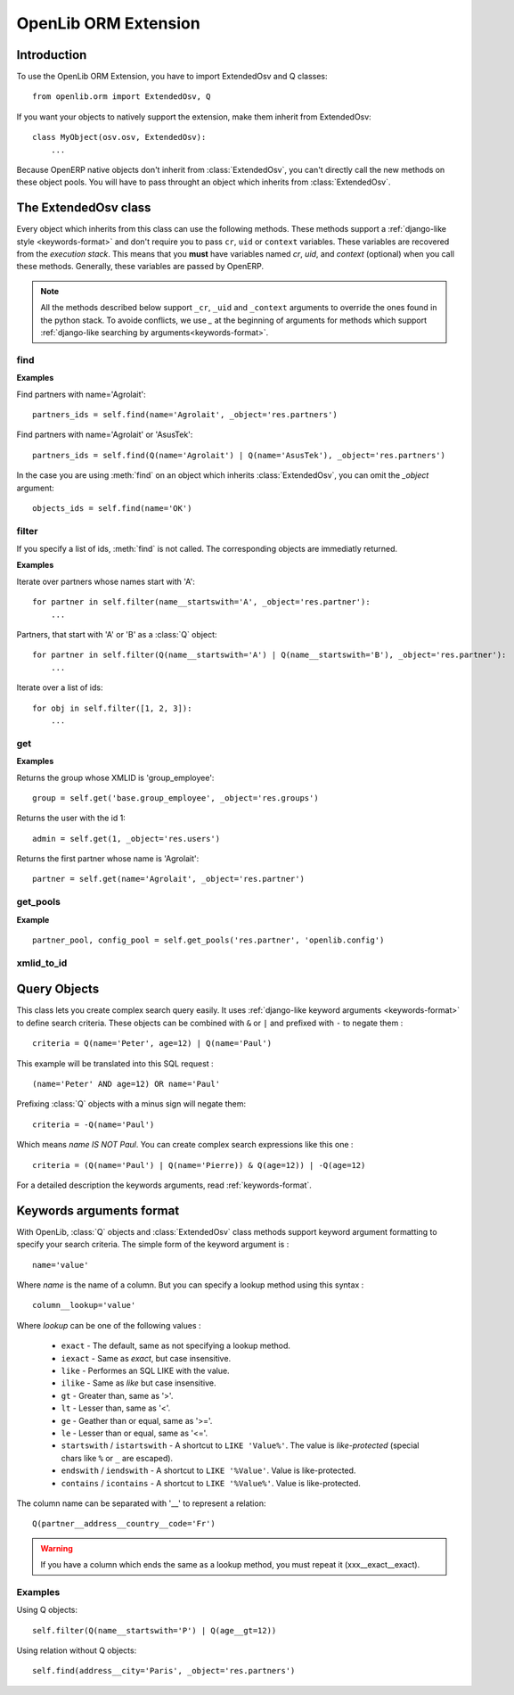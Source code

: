 OpenLib ORM Extension
=====================

.. module:: openlib.orm
    :synopsis: An extension to the OpenERP ORM.
.. currentmodule :: openlib.orm

Introduction
------------

To use the OpenLib ORM Extension, you have to import ExtendedOsv and Q classes: ::

    from openlib.orm import ExtendedOsv, Q

If you want your objects to natively support the extension, make them inherit from ExtendedOsv: ::

    class MyObject(osv.osv, ExtendedOsv):
        ...

Because OpenERP native objects don't inherit from :class:`ExtendedOsv`, you can't directly call the new methods
on these object pools. You will have to pass throught an object which inherits from :class:`ExtendedOsv`.

The ExtendedOsv class
---------------------

.. class:: ExtendedOsv

Every object which inherits from this class can use the following methods. These methods support a
:ref:`django-like style <keywords-format>` and don't require you to pass ``cr``, ``uid`` or ``context``
variables. These variables are recovered from the *execution stack*. This means that you **must** have variables named
*cr*, *uid*, and *context* (optional) when you call these methods. Generally, these variables are passed by OpenERP.

.. note::

    All the methods described below support ``_cr``, ``_uid`` and ``_context`` arguments to override the ones found
    in the python stack. To avoide conflicts, we use *_* at the beginning of arguments for methods which support
    :ref:`django-like searching by arguments<keywords-format>`.

find
~~~~

.. method:: ExtendedOsv.find([q=None, _object=None, _offset=0, _limit=None, _order=None, _count=None,  **kwargs])

    This methods is an equivalent to the builtin :meth:`search` method but let you use a django-like syntax or
    :class:`Q` objects instead of the polish notation used in :meth:`search`.

    :param q: A :class:`Q` object (the query).
    :param kwargs: :ref:`Search keywords <keywords-format>` if you don't use :class:`Q`.
    :returns: A list of integers, corresponding to ids found.

    .. note ::

        If you specify one of the ``_limit``, ``_offset``, ``_order`` or ``_count`` arguments, they will be passed to :meth:`search`.

**Examples**

Find partners with name='Agrolait': ::

    partners_ids = self.find(name='Agrolait', _object='res.partners')

Find partners with name='Agrolait' or 'AsusTek': ::

    partners_ids = self.find(Q(name='Agrolait') | Q(name='AsusTek'), _object='res.partners')

In the case you are using :meth:`find` on an object which inherits :class:`ExtendedOsv`, you can omit the *_object*
argument: ::

    objects_ids = self.find(name='OK')

filter
~~~~~~

.. method:: ExtendedOsv.filter([value=None, _object=None, **kwargs])

    This method is a kind of search-and-browse. It uses :meth:`find` to search ids and then return the result of a
    :meth:`browse` call so you can iterate over the results.

    :param value: Can be a :class:`Q` object or a list of ids.
    :param kwargs: :ref:`Search keywords <keywords-format>` if you don't specify *value*.
    :returns: A list of objects as returned by :meth:`browse`.

If you specify a list of ids, :meth:`find` is not called. The corresponding objects are immediatly returned.

**Examples**

Iterate over partners whose names start with 'A': ::

    for partner in self.filter(name__startswith='A', _object='res.partner'):
        ...

Partners, that start with 'A' or 'B' as a :class:`Q` object: ::

    for partner in self.filter(Q(name__startswith='A') | Q(name__startswith='B'), _object='res.partner'):
        ...

Iterate over a list of ids: ::

    for obj in self.filter([1, 2, 3]):
        ...

get
~~~

.. method:: ExtendedOsv.get([value=None, _object=None, **kwargs])

    This method act like :meth:`filter` but returns only one object. *value* can be one of the following :

        * An ``integer``, then the object corresponding to this id is returned
        * A ``string``, then the object with this XMLID is returned
        * A :class:`Q` object, return the first object corresponding to the criteria.
        * ``None``, then the first object corresponding to the :ref:`search keywords <keywords-format>` is returned

    :param value: The search criteria (see above)
    :param kwargs: If *value* is None, :ref:`search keywords <keywords-format>`
    :returns: An object as returned by :meth:`browse` or ``None``.

**Examples**

Returns the group whose XMLID is 'group_employee': ::

    group = self.get('base.group_employee', _object='res.groups')

Returns the user with the id 1: ::

    admin = self.get(1, _object='res.users')

Returns the first partner whose name is 'Agrolait': ::

    partner = self.get(name='Agrolait', _object='res.partner')

get_pools
~~~~~~~~~

.. method :: ExtendedOsv.get_pools(*args)

    An equivalent of ``sel.pool.get`` which supports more than one argument.

    :returns: A list of pool objects for each pool name that is passed as an argument.

**Example**

::

    partner_pool, config_pool = self.get_pools('res.partner', 'openlib.config')


xmlid_to_id
~~~~~~~~~~~

.. method:: ExtendedOsv.xmlid_to_id(cr, uid, xmlid, context=None)

    This method returns the database ID corresponding to the passed ``xmlid``, or ``None``.

    .. note::

        This method doesn't use automatic detection of ``cr``, ``uid`` and ``context``.

Query Objects
-------------

.. class:: Q

This class lets you create complex search query easily. It uses :ref:`django-like keyword arguments <keywords-format>` to define search criteria.
These objects can be combined with ``&`` or ``|`` and prefixed with ``-`` to negate them : ::

    criteria = Q(name='Peter', age=12) | Q(name='Paul')

This example will be translated into this SQL request : ::

    (name='Peter' AND age=12) OR name='Paul'

Prefixing :class:`Q` objects with a minus sign will negate them: ::

    criteria = -Q(name='Paul')

Which means *name IS NOT Paul*. You can create complex search expressions like this one : ::

    criteria = (Q(name='Paul') | Q(name='Pierre)) & Q(age=12)) | -Q(age=12)

For a detailed description the keywords arguments, read :ref:`keywords-format`.

.. _keywords-format:

Keywords arguments format
-------------------------

With OpenLib, :class:`Q` objects and :class:`ExtendedOsv` class methods support keyword argument formatting to specify
your search criteria. The simple form of the keyword argument is : ::

    name='value'

Where *name* is the name of a column. But you can specify a lookup method using this syntax : ::

    column__lookup='value'

Where *lookup* can be one of the following values :

    * ``exact`` - The default, same as not specifying a lookup method.
    * ``iexact`` - Same as *exact*, but case insensitive.
    * ``like`` - Performes an SQL LIKE with the value.
    * ``ilike`` - Same as *like* but case insensitive.
    * ``gt`` - Greater than, same as '>'.
    * ``lt`` - Lesser than, same as '<'.
    * ``ge`` - Geather than or equal, same as '>='.
    * ``le`` - Lesser than or equal, same as '<='.
    * ``startswith`` / ``istartswith`` - A shortcut to ``LIKE 'Value%'``. The value is *like-protected* (special chars like ``%`` or ``_`` are escaped).
    * ``endswith`` / ``iendswith`` - A shortcut to ``LIKE '%Value'``. Value is like-protected.
    * ``contains`` / ``icontains`` - A shortcut to ``LIKE '%Value%'``. Value is like-protected.

The column name can be separated with '__' to represent a relation: ::

    Q(partner__address__country__code='Fr')
    
.. warning::

    If you have a column which ends the same as a lookup method, you must repeat it (xxx__exact__exact).

Examples
~~~~~~~~

Using Q objects: ::

    self.filter(Q(name__startswith='P') | Q(age__gt=12))

Using relation without Q objects: ::

    self.find(address__city='Paris', _object='res.partners')
